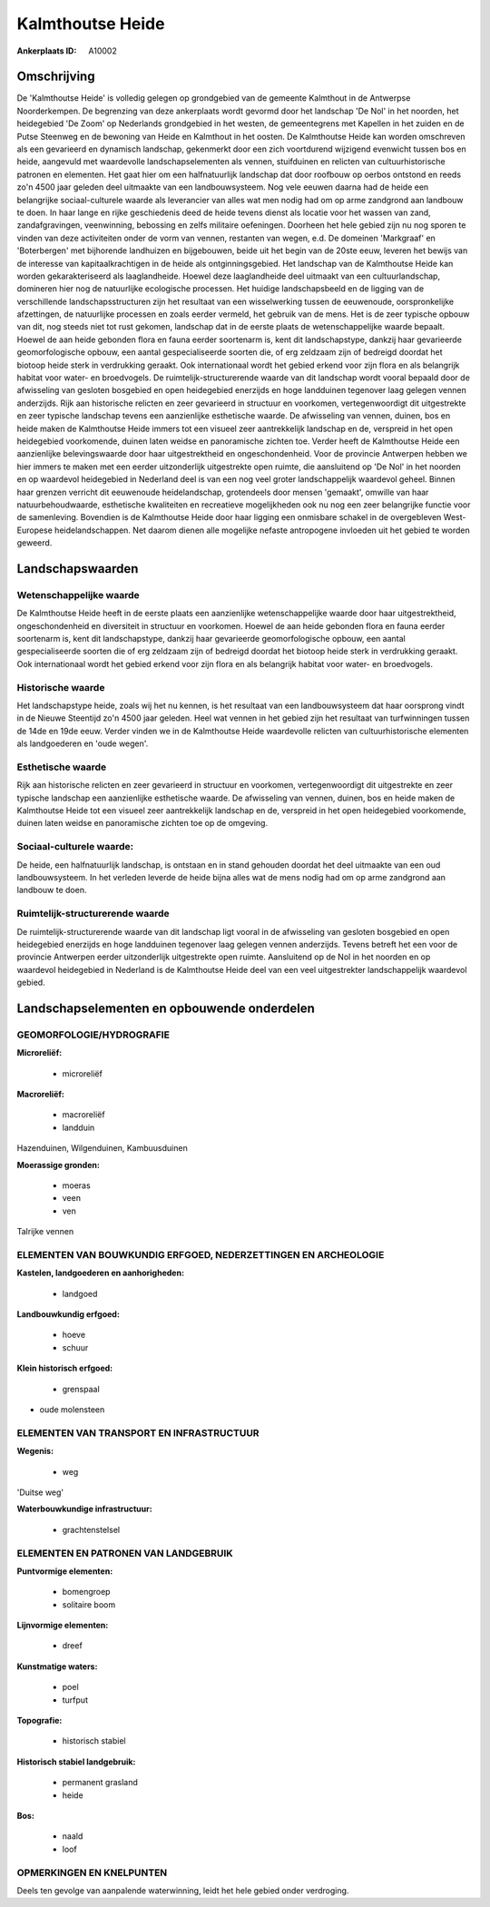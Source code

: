 Kalmthoutse Heide
=================

:Ankerplaats ID: A10002




Omschrijving
------------

De 'Kalmthoutse Heide' is volledig gelegen op grondgebied van de
gemeente Kalmthout in de Antwerpse Noorderkempen. De begrenzing van deze
ankerplaats wordt gevormd door het landschap 'De Nol' in het noorden,
het heidegebied 'De Zoom' op Nederlands grondgebied in het westen, de
gemeentegrens met Kapellen in het zuiden en de Putse Steenweg en de
bewoning van Heide en Kalmthout in het oosten. De Kalmthoutse Heide kan
worden omschreven als een gevarieerd en dynamisch landschap, gekenmerkt
door een zich voortdurend wijzigend evenwicht tussen bos en heide,
aangevuld met waardevolle landschapselementen als vennen, stuifduinen en
relicten van cultuurhistorische patronen en elementen. Het gaat hier om
een halfnatuurlijk landschap dat door roofbouw op oerbos ontstond en
reeds zo'n 4500 jaar geleden deel uitmaakte van een landbouwsysteem. Nog
vele eeuwen daarna had de heide een belangrijke sociaal-culturele waarde
als leverancier van alles wat men nodig had om op arme zandgrond aan
landbouw te doen. In haar lange en rijke geschiedenis deed de heide
tevens dienst als locatie voor het wassen van zand, zandafgravingen,
veenwinning, bebossing en zelfs militaire oefeningen. Doorheen het hele
gebied zijn nu nog sporen te vinden van deze activiteiten onder de vorm
van vennen, restanten van wegen, e.d. De domeinen 'Markgraaf' en
'Boterbergen' met bijhorende landhuizen en bijgebouwen, beide uit het
begin van de 20ste eeuw, leveren het bewijs van de interesse van
kapitaalkrachtigen in de heide als ontginningsgebied. Het landschap van
de Kalmthoutse Heide kan worden gekarakteriseerd als laaglandheide.
Hoewel deze laaglandheide deel uitmaakt van een cultuurlandschap,
domineren hier nog de natuurlijke ecologische processen. Het huidige
landschapsbeeld en de ligging van de verschillende landschapsstructuren
zijn het resultaat van een wisselwerking tussen de eeuwenoude,
oorspronkelijke afzettingen, de natuurlijke processen en zoals eerder
vermeld, het gebruik van de mens. Het is de zeer typische opbouw van
dit, nog steeds niet tot rust gekomen, landschap dat in de eerste plaats
de wetenschappelijke waarde bepaalt. Hoewel de aan heide gebonden flora
en fauna eerder soortenarm is, kent dit landschapstype, dankzij haar
gevarieerde geomorfologische opbouw, een aantal gespecialiseerde soorten
die, of erg zeldzaam zijn of bedreigd doordat het biotoop heide sterk in
verdrukking geraakt. Ook internationaal wordt het gebied erkend voor
zijn flora en als belangrijk habitat voor water- en broedvogels. De
ruimtelijk-structurerende waarde van dit landschap wordt vooral bepaald
door de afwisseling van gesloten bosgebied en open heidegebied enerzijds
en hoge landduinen tegenover laag gelegen vennen anderzijds. Rijk aan
historische relicten en zeer gevarieerd in structuur en voorkomen,
vertegenwoordigt dit uitgestrekte en zeer typische landschap tevens een
aanzienlijke esthetische waarde. De afwisseling van vennen, duinen, bos
en heide maken de Kalmthoutse Heide immers tot een visueel zeer
aantrekkelijk landschap en de, verspreid in het open heidegebied
voorkomende, duinen laten weidse en panoramische zichten toe. Verder
heeft de Kalmthoutse Heide een aanzienlijke belevingswaarde door haar
uitgestrektheid en ongeschondenheid. Voor de provincie Antwerpen hebben
we hier immers te maken met een eerder uitzonderlijk uitgestrekte open
ruimte, die aansluitend op 'De Nol' in het noorden en op waardevol
heidegebied in Nederland deel is van een nog veel groter landschappelijk
waardevol geheel. Binnen haar grenzen verricht dit eeuwenoude
heidelandschap, grotendeels door mensen 'gemaakt', omwille van haar
natuurbehoudwaarde, esthetische kwaliteiten en recreatieve mogelijkheden
ook nu nog een zeer belangrijke functie voor de samenleving. Bovendien
is de Kalmthoutse Heide door haar ligging een onmisbare schakel in de
overgebleven West-Europese heidelandschappen. Net daarom dienen alle
mogelijke nefaste antropogene invloeden uit het gebied te worden
geweerd.



Landschapswaarden
-----------------


Wetenschappelijke waarde
~~~~~~~~~~~~~~~~~~~~~~~~

De Kalmthoutse Heide heeft in de eerste plaats een aanzienlijke
wetenschappelijke waarde door haar uitgestrektheid, ongeschondenheid en
diversiteit in structuur en voorkomen. Hoewel de aan heide gebonden
flora en fauna eerder soortenarm is, kent dit landschapstype, dankzij
haar gevarieerde geomorfologische opbouw, een aantal gespecialiseerde
soorten die of erg zeldzaam zijn of bedreigd doordat het biotoop heide
sterk in verdrukking geraakt. Ook internationaal wordt het gebied erkend
voor zijn flora en als belangrijk habitat voor water- en broedvogels.

Historische waarde
~~~~~~~~~~~~~~~~~~


Het landschapstype heide, zoals wij het nu kennen, is het resultaat
van een landbouwsysteem dat haar oorsprong vindt in de Nieuwe Steentijd
zo'n 4500 jaar geleden. Heel wat vennen in het gebied zijn het resultaat
van turfwinningen tussen de 14de en 19de eeuw. Verder vinden we in de
Kalmthoutse Heide waardevolle relicten van cultuurhistorische elementen
als landgoederen en 'oude wegen'.

Esthetische waarde
~~~~~~~~~~~~~~~~~~

Rijk aan historische relicten en zeer gevarieerd
in structuur en voorkomen, vertegenwoordigt dit uitgestrekte en zeer
typische landschap een aanzienlijke esthetische waarde. De afwisseling
van vennen, duinen, bos en heide maken de Kalmthoutse Heide tot een
visueel zeer aantrekkelijk landschap en de, verspreid in het open
heidegebied voorkomende, duinen laten weidse en panoramische zichten toe
op de omgeving.


Sociaal-culturele waarde:
~~~~~~~~~~~~~~~~~~~~~~~~


De heide, een halfnatuurlijk landschap, is
ontstaan en in stand gehouden doordat het deel uitmaakte van een oud
landbouwsysteem. In het verleden leverde de heide bijna alles wat de
mens nodig had om op arme zandgrond aan landbouw te doen.

Ruimtelijk-structurerende waarde
~~~~~~~~~~~~~~~~~~~~~~~~~~~~~~~~

De ruimtelijk-structurerende waarde van dit landschap ligt vooral in
de afwisseling van gesloten bosgebied en open heidegebied enerzijds en
hoge landduinen tegenover laag gelegen vennen anderzijds. Tevens betreft
het een voor de provincie Antwerpen eerder uitzonderlijk uitgestrekte
open ruimte. Aansluitend op de Nol in het noorden en op waardevol
heidegebied in Nederland is de Kalmthoutse Heide deel van een veel
uitgestrekter landschappelijk waardevol gebied.



Landschapselementen en opbouwende onderdelen
--------------------------------------------



GEOMORFOLOGIE/HYDROGRAFIE
~~~~~~~~~~~~~~~~~~~~~~~~

**Microreliëf:**

 * microreliëf


**Macroreliëf:**

 * macroreliëf
 * landduin

Hazenduinen, Wilgenduinen, Kambuusduinen

**Moerassige gronden:**

 * moeras
 * veen
 * ven


Talrijke vennen

ELEMENTEN VAN BOUWKUNDIG ERFGOED, NEDERZETTINGEN EN ARCHEOLOGIE
~~~~~~~~~~~~~~~~~~~~~~~~~~~~~~~~~~~~~~~~~~~~~~~~~~~~~~~~~~~~~~~

**Kastelen, landgoederen en aanhorigheden:**

 * landgoed


**Landbouwkundig erfgoed:**

 * hoeve
 * schuur


**Klein historisch erfgoed:**

 * grenspaal


+ oude molensteen

ELEMENTEN VAN TRANSPORT EN INFRASTRUCTUUR
~~~~~~~~~~~~~~~~~~~~~~~~~~~~~~~~~~~~~~~~~

**Wegenis:**

 * weg


'Duitse weg'

**Waterbouwkundige infrastructuur:**

 * grachtenstelsel



ELEMENTEN EN PATRONEN VAN LANDGEBRUIK
~~~~~~~~~~~~~~~~~~~~~~~~~~~~~~~~~~~~~

**Puntvormige elementen:**

 * bomengroep
 * solitaire boom


**Lijnvormige elementen:**

 * dreef

**Kunstmatige waters:**

 * poel
 * turfput


**Topografie:**

 * historisch stabiel


**Historisch stabiel landgebruik:**

 * permanent grasland
 * heide


**Bos:**

 * naald
 * loof



OPMERKINGEN EN KNELPUNTEN
~~~~~~~~~~~~~~~~~~~~~~~~

Deels ten gevolge van aanpalende waterwinning, leidt het hele gebied
onder verdroging.
